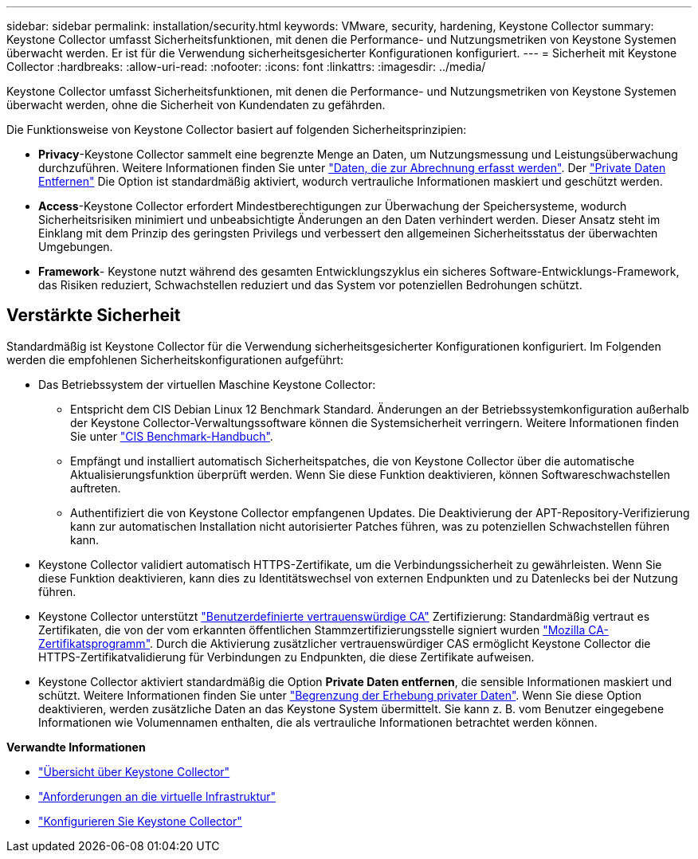 ---
sidebar: sidebar 
permalink: installation/security.html 
keywords: VMware, security, hardening, Keystone Collector 
summary: Keystone Collector umfasst Sicherheitsfunktionen, mit denen die Performance- und Nutzungsmetriken von Keystone Systemen überwacht werden. Er ist für die Verwendung sicherheitsgesicherter Konfigurationen konfiguriert. 
---
= Sicherheit mit Keystone Collector
:hardbreaks:
:allow-uri-read: 
:nofooter: 
:icons: font
:linkattrs: 
:imagesdir: ../media/


[role="lead"]
Keystone Collector umfasst Sicherheitsfunktionen, mit denen die Performance- und Nutzungsmetriken von Keystone Systemen überwacht werden, ohne die Sicherheit von Kundendaten zu gefährden.

Die Funktionsweise von Keystone Collector basiert auf folgenden Sicherheitsprinzipien:

* *Privacy*-Keystone Collector sammelt eine begrenzte Menge an Daten, um Nutzungsmessung und Leistungsüberwachung durchzuführen. Weitere Informationen finden Sie unter link:../installation/data-collection.html["Daten, die zur Abrechnung erfasst werden"^]. Der link:../installation/configuration.html#limit-collection-of-private-data["Private Daten Entfernen"] Die Option ist standardmäßig aktiviert, wodurch vertrauliche Informationen maskiert und geschützt werden.
* *Access*-Keystone Collector erfordert Mindestberechtigungen zur Überwachung der Speichersysteme, wodurch Sicherheitsrisiken minimiert und unbeabsichtigte Änderungen an den Daten verhindert werden. Dieser Ansatz steht im Einklang mit dem Prinzip des geringsten Privilegs und verbessert den allgemeinen Sicherheitsstatus der überwachten Umgebungen.
* *Framework*- Keystone nutzt während des gesamten Entwicklungszyklus ein sicheres Software-Entwicklungs-Framework, das Risiken reduziert, Schwachstellen reduziert und das System vor potenziellen Bedrohungen schützt.




== Verstärkte Sicherheit

Standardmäßig ist Keystone Collector für die Verwendung sicherheitsgesicherter Konfigurationen konfiguriert. Im Folgenden werden die empfohlenen Sicherheitskonfigurationen aufgeführt:

* Das Betriebssystem der virtuellen Maschine Keystone Collector:
+
** Entspricht dem CIS Debian Linux 12 Benchmark Standard. Änderungen an der Betriebssystemkonfiguration außerhalb der Keystone Collector-Verwaltungssoftware können die Systemsicherheit verringern. Weitere Informationen finden Sie unter link:https://learn.cisecurity.org/benchmarks["CIS Benchmark-Handbuch"].
** Empfängt und installiert automatisch Sicherheitspatches, die von Keystone Collector über die automatische Aktualisierungsfunktion überprüft werden. Wenn Sie diese Funktion deaktivieren, können Softwareschwachstellen auftreten.
** Authentifiziert die von Keystone Collector empfangenen Updates. Die Deaktivierung der APT-Repository-Verifizierung kann zur automatischen Installation nicht autorisierter Patches führen, was zu potenziellen Schwachstellen führen kann.


* Keystone Collector validiert automatisch HTTPS-Zertifikate, um die Verbindungssicherheit zu gewährleisten. Wenn Sie diese Funktion deaktivieren, kann dies zu Identitätswechsel von externen Endpunkten und zu Datenlecks bei der Nutzung führen.
* Keystone Collector unterstützt link:../installation/configuration.html#trust-a-custom-root-ca["Benutzerdefinierte vertrauenswürdige CA"] Zertifizierung: Standardmäßig vertraut es Zertifikaten, die von der vom erkannten öffentlichen Stammzertifizierungsstelle signiert wurden link:https://wiki.mozilla.org/CA["Mozilla CA-Zertifikatsprogramm"]. Durch die Aktivierung zusätzlicher vertrauenswürdiger CAS ermöglicht Keystone Collector die HTTPS-Zertifikatvalidierung für Verbindungen zu Endpunkten, die diese Zertifikate aufweisen.
* Keystone Collector aktiviert standardmäßig die Option *Private Daten entfernen*, die sensible Informationen maskiert und schützt. Weitere Informationen finden Sie unter link:../installation/configuration.html#limit-collection-of-private-data["Begrenzung der Erhebung privater Daten"^]. Wenn Sie diese Option deaktivieren, werden zusätzliche Daten an das Keystone System übermittelt. Sie kann z. B. vom Benutzer eingegebene Informationen wie Volumennamen enthalten, die als vertrauliche Informationen betrachtet werden können.


*Verwandte Informationen*

* link:../installation/installation-overview.html["Übersicht über Keystone Collector"]
* link:../installation/vapp-prereqs.html["Anforderungen an die virtuelle Infrastruktur"]
* link:../installation/configuration.html["Konfigurieren Sie Keystone Collector"]

